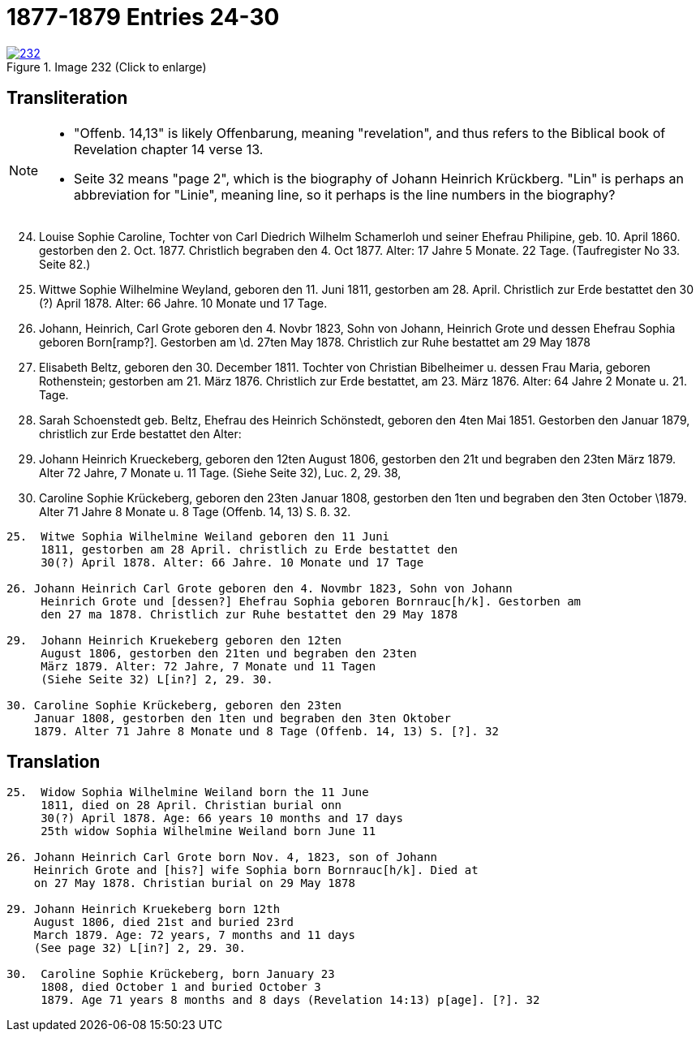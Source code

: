 = 1877-1879 Entries 24-30
:page-role: doc-width

image::232.jpg[align=left,title='Image 232 (Click to enlarge)',link=self]

== Transliteration

[NOTE]
==== 
* "Offenb. 14,13" is likely Offenbarung, meaning "revelation", and thus refers to the
Biblical book of Revelation chapter 14 verse 13.

* Seite 32 means "page 2", which is the biography of Johann Heinrich Krückberg.
"Lin" is perhaps an abbreviation for "Linie", meaning line, so it perhaps is the
line numbers in the biography?
====

[arabic,start="24"]
. Louise Sophie Caroline, Tochter von Carl Diedrich Wilhelm
Schamerloh und seiner Ehefrau Philipine, geb. 10. April 1860.
gestorben den 2. Oct. 1877. Christlich begraben den 4. Oct 1877. Alter:
17 Jahre 5 Monate. 22 Tage. (Taufregister No 33. Seite 82.)
. Wittwe Sophie Wilhelmine Weyland, geboren den 11. Juni
1811, gestorben am 28. April. Christlich zur Erde bestattet den
30 (?) April 1878. Alter: 66 Jahre. 10 Monate und 17 Tage.
. Johann, Heinrich, Carl Grote geboren den 4. Novbr 1823, Sohn von Johann,
Heinrich Grote und dessen Ehefrau Sophia geboren Born[ramp?]. Gestorben am
\d. 27ten May 1878. Christlich zur Ruhe bestattet am 29 May 1878
. Elisabeth Beltz, geboren den 30. December 1811. Tochter von
Christian Bibelheimer u. dessen Frau Maria, geboren Rothenstein;
gestorben am 21. März 1876. Christlich zur Erde bestattet,
am 23. März 1876. Alter: 64 Jahre 2 Monate u. 21. Tage.
. Sarah Schoenstedt geb. Beltz, Ehefrau des Heinrich
Schönstedt, geboren den 4ten Mai 1851. Gestorben den
Januar 1879, christlich zur Erde bestattet den
Alter:
. Johann Heinrich Krueckeberg, geboren den 12ten
August 1806, gestorben den 21t und begraben den 23ten
März 1879. Alter 72 Jahre, 7 Monate u. 11 Tage.
(Siehe Seite 32), Luc. 2, 29. 38,
. Caroline Sophie Krückeberg, geboren den 23ten
Januar 1808, gestorben den 1ten und begraben den 3ten October
\1879. Alter 71 Jahre 8 Monate u. 8 Tage (Offenb. 14, 13) S. ß. 32.




....
25.  Witwe Sophia Wilhelmine Weiland geboren den 11 Juni
     1811, gestorben am 28 April. christlich zu Erde bestattet den
     30(?) April 1878. Alter: 66 Jahre. 10 Monate und 17 Tage

26. Johann Heinrich Carl Grote geboren den 4. Novmbr 1823, Sohn von Johann
     Heinrich Grote und [dessen?] Ehefrau Sophia geboren Bornrauc[h/k]. Gestorben am
     den 27 ma 1878. Christlich zur Ruhe bestattet den 29 May 1878

29.  Johann Heinrich Kruekeberg geboren den 12ten
     August 1806, gestorben den 21ten und begraben den 23ten
     März 1879. Alter: 72 Jahre, 7 Monate und 11 Tagen
     (Siehe Seite 32) L[in?] 2, 29. 30.

30. Caroline Sophie Krückeberg, geboren den 23ten
    Januar 1808, gestorben den 1ten und begraben den 3ten Oktober
    1879. Alter 71 Jahre 8 Monate und 8 Tage (Offenb. 14, 13) S. [?]. 32
....

== Translation

....
25.  Widow Sophia Wilhelmine Weiland born the 11 June
     1811, died on 28 April. Christian burial onn
     30(?) April 1878. Age: 66 years 10 months and 17 days
     25th widow Sophia Wilhelmine Weiland born June 11

26. Johann Heinrich Carl Grote born Nov. 4, 1823, son of Johann
    Heinrich Grote and [his?] wife Sophia born Bornrauc[h/k]. Died at
    on 27 May 1878. Christian burial on 29 May 1878

29. Johann Heinrich Kruekeberg born 12th
    August 1806, died 21st and buried 23rd
    March 1879. Age: 72 years, 7 months and 11 days
    (See page 32) L[in?] 2, 29. 30.

30.  Caroline Sophie Krückeberg, born January 23
     1808, died October 1 and buried October 3
     1879. Age 71 years 8 months and 8 days (Revelation 14:13) p[age]. [?]. 32
....
